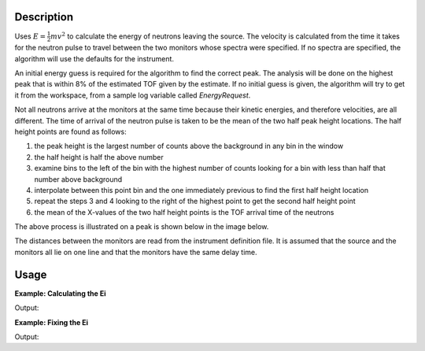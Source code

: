 .. algorithm::

.. summary::

.. alias::

.. properties::

Description
-----------

Uses :math:`E=\frac{1}{2}mv^2`
to calculate the energy of neutrons leaving the
source. The velocity is calculated from the time it takes for the
neutron pulse to travel between the two monitors whose spectra were
specified. If no spectra are specified, the algorithm will use the
defaults for the instrument.

An initial energy guess is required for the algorithm to find the
correct peak. The analysis will be done on the highest peak that is
within 8% of the estimated TOF given by the estimate. If no initial
guess is given, the algorithm will try to get it from the workspace,
from a sample log variable called *EnergyRequest*.

Not all neutrons arrive at the monitors at the same time because their
kinetic energies, and therefore velocities, are all different. The time
of arrival of the neutron pulse is taken to be the mean of the two half
peak height locations. The half height points are found as follows:

#. the peak height is the largest number of counts above the background
   in any bin in the window
#. the half height is half the above number
#. examine bins to the left of the bin with the highest number of counts
   looking for a bin with less than half that number above background
#. interpolate between this point bin and the one immediately previous
   to find the first half height location
#. repeat the steps 3 and 4 looking to the right of the highest point to
   get the second half height point
#. the mean of the X-values of the two half height points is the TOF
   arrival time of the neutrons

The above process is illustrated on a peak is shown below in the image
below.

.. image:: /images/Monitorspect_getei.jpg
    :align: center
    :width: 618px
    :alt: Monitor Peak

The distances between the monitors are read from the instrument
definition file. It is assumed that the source and the monitors all lie
on one line and that the monitors have the same delay time.

Usage
-----

**Example: Calculating the Ei**

.. testcode:: calcEi
    
    import numpy as np
    import math

    #create a workspace wth two pixels to act as monitors
    ws = CreateSampleWorkspace(bankPixelWidth=1,binWidth=10)

    #set the data values
    peakOneCentre = 8500.0
    sigmaSqOne = 250.0*250.0
    peakTwoCentre = 10800.0
    sigmaSqTwo = 50*50
    peakOneHeight = 3000.0
    peakTwoHeight = 1000.0
    xArray = []
    yArray0 = []
    yArray1 = []
    for i in range (ws.blocksize()):
        xValue = 5.0 + 5.5*i
        xArray.append(xValue)
        yArray0.append(peakOneHeight * math.exp(-0.5*pow(xValue - peakOneCentre, 2.)/sigmaSqOne))
        yArray1.append(peakTwoHeight * math.exp(-0.5*pow(xValue - peakTwoCentre, 2.)/sigmaSqTwo))
    xArray.append(5.0 + 5.5*ws.blocksize()) 
    
    ws.setX(0, np.array(xArray))
    ws.setX(1, np.array(xArray))   
    ws.setY(0, np.array(yArray0))
    ws.setY(1, np.array(yArray1))

    (ei, firstMonitorPeak, FirstMonitorIndex, tzero) = GetEi(ws,Monitor1Spec=1,Monitor2Spec=2,EnergyEstimate=15.0)

    print "ei: %.2f" % ei
    print "firstMonitorPeak: %.2f" % firstMonitorPeak
    print "FirstMonitorIndex: %i" % FirstMonitorIndex
    print "tzero: %.2f" % tzero

Output:

.. testoutput:: calcEi
    :options: +NORMALIZE_WHITESPACE

    ei: 24.99
    firstMonitorPeak: 8516.03
    FirstMonitorIndex: 0
    tzero: 1655.69

**Example: Fixing the Ei**

.. testcode:: fixEi
    
    ws = CreateSampleWorkspace(bankPixelWidth=1,binWidth=10)

    (ei, firstMonitorPeak, FirstMonitorIndex, tzero) = GetEi(ws,Monitor1Spec=1,Monitor2Spec=2,EnergyEstimate=15.0,FixEi=True)

    print "ei: %.2f" % ei
    print "firstMonitorPeak: %.2f" % firstMonitorPeak
    print "FirstMonitorIndex: %i" % FirstMonitorIndex
    print "tzero: %.2f" % tzero

Output:

.. testoutput:: fixEi
    :options: +NORMALIZE_WHITESPACE

    ei: 15.00
    firstMonitorPeak: 8854.69
    FirstMonitorIndex: 0
    tzero: 0.00

.. categories::
